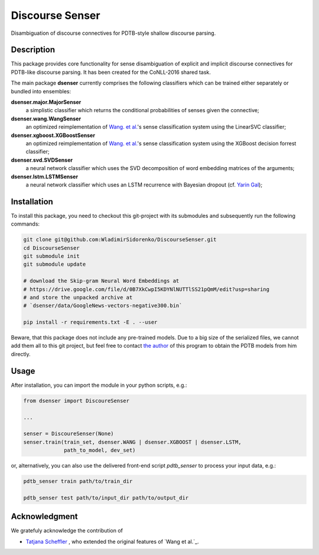 ================
Discourse Senser
================

.. image:: https://img.shields.io/badge/license-MIT-blue.svg
   :alt: MIT License
   :align: right
   :target: http://opensource.org/licenses/MIT

Disambiguation of discourse connectives for PDTB-style shallow
discourse parsing.


Description
===========

This package provides core functionality for sense disambiguation of
explicit and implicit discourse connectives for PDTB-like discourse
parsing.  It has been created for the CoNLL-2016 shared task.

The main package **dsenser** currently comprises the following
classifiers which can be trained either separately or bundled into
ensembles:

**dsenser.major.MajorSenser**
  a simplistic classifier which returns the conditional probabilities
  of senses given the connective;

**dsenser.wang.WangSenser**
 an optimized reimplementation of `Wang. et al.`_'s sense classification
 system using the LinearSVC classifier;

**dsenser.xgboost.XGBoostSenser**
 an optimized reimplementation of `Wang. et al.`_'s sense classification
 system using the XGBoost decision forrest classifier;

**dsenser.svd.SVDSenser**
 a neural network classifier which uses the SVD decomposition of word
 embedding matrices of the arguments;

**dsenser.lstm.LSTMSenser**
 a neural network classifier which uses an LSTM recurrence with
 Bayesian dropout (cf. `Yarin Gal`_);

Installation
============

To install this package, you need to checkout this git-project with
its submodules and subsequently run the following commands:

.. code-block:: shell

    git clone git@github.com:WladimirSidorenko/DiscourseSenser.git
    cd DiscourseSenser
    git submodule init
    git submodule update

    # download the Skip-gram Neural Word Embeddings at
    # https://drive.google.com/file/d/0B7XkCwpI5KDYNlNUTTlSS21pQmM/edit?usp=sharing
    # and store the unpacked archive at
    # `dsenser/data/GoogleNews-vectors-negative300.bin`

    pip install -r requirements.txt -E . --user

Beware, that this package does not include any pre-trained models.
Due to a big size of the serialized files, we cannot add them all to
this git project, but feel free to contact `the author`_ of this
program to obtain the PDTB models from him directly.

Usage
=====

After installation, you can import the module in your python scripts, e.g.:

.. code-block:: python

    from dsenser import DiscoureSenser

    ...

    senser = DiscoureSenser(None)
    senser.train(train_set, dsenser.WANG | dsenser.XGBOOST | dsenser.LSTM,
                 path_to_model, dev_set)

or, alternatively, you can also use the delivered front-end script
`pdtb_senser` to process your input data, e.g.:

.. code-block:: shell

    pdtb_senser train path/to/train_dir

    pdtb_senser test path/to/input_dir path/to/output_dir

Acknowledgment
==============

We gratefuly acknowledge the contribution of

* `Tatjana Scheffler`_ , who extended the original features of `Wang et al.`_.

.. _`the author`: mailto:sidarenk@uni-potsdam.de
.. _`Wang. et al.`: https://github.com/lanmanok/conll2015_discourse
.. _`Yarin Gal`: http://arxiv.org/abs/1512.05287
.. _`Skip-gram Neural Word Embeddings`: https://drive.google.com/file/d/0B7XkCwpI5KDYNlNUTTlSS21pQmM/edit?usp=sharing
.. _`Tatjana Scheffler`: http://www.ling.uni-potsdam.de/~scheffler/
